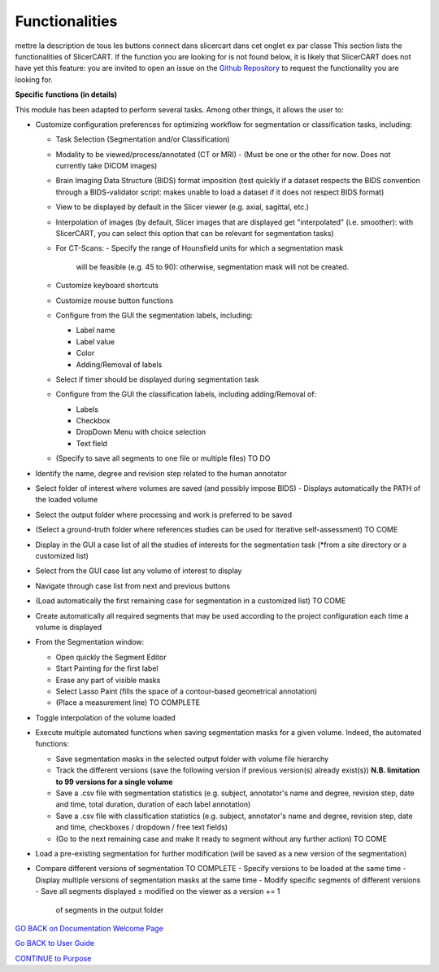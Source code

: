 Functionalities
==========================
mettre la description de tous les buttons connect dans slicercart dans cet
onglet ex par classe
This section lists the functionalities of SlicerCART. If the function you
are looking for is not found below, it is likely that SlicerCART does not have
yet
this feature: you are invited to open an issue on the `Github Repository <https://github.com/neuropoly/slicer-manual-annotation/issues>`_ to
request the functionality you are looking for.

**Specific functions (in details)**

This module has been adapted to perform several tasks. Among other things, it allows the user to:

- Customize configuration preferences for optimizing workflow for
  segmentation or classification tasks, including:

  - Task Selection (Segmentation and/or Classification)
  - Modality to be viewed/process/annotated (CT or MRI)
    - (Must be one or the other for now. Does not currently take DICOM images)
  - Brain Imaging Data Structure (BIDS) format imposition (test quickly if a
    dataset respects the BIDS convention through a BIDS-validator script:
    makes unable to load a dataset if it does not respect BIDS format)
  - View to be displayed by default in the Slicer viewer (e.g.
    axial, sagittal, etc.)
  - Interpolation of images (by default, Slicer images that are displayed
    get "interpolated" (i.e. smoother): with SlicerCART, you can select this
    option that can be relevant for segmentation tasks)
  - For CT-Scans:
    - Specify the range of Hounsfield units for which a segmentation mask
      will be feasible (e.g. 45 to 90): otherwise, segmentation mask will
      not be created.
  - Customize keyboard shortcuts
  - Customize mouse button functions
  - Configure from the GUI the segmentation labels,
    including:

    - Label name
    - Label value
    - Color
    - Adding/Removal of labels
  - Select if timer should be displayed during segmentation task
  - Configure from the GUI the classification labels,
    including adding/Removal of:

    - Labels
    - Checkbox
    - DropDown Menu with choice selection
    - Text field
  - (Specify to save all segments to one file or multiple files) TO DO

- Identify the name, degree and revision step related to the human annotator
- Select folder of interest where volumes are saved (and possibly impose BIDS)
  - Displays automatically the PATH of the loaded volume
- Select the output folder where processing and work is preferred to be saved
- (Select a ground-truth folder where references studies can be used for
  iterative self-assessment) TO COME
- Display in the GUI a case list of all the studies of interests for the segmentation task (*from a site directory or a customized list)
- Select from the GUI case list any volume of interest to display
- Navigate through case list from next and previous buttons
- (Load automatically the first remaining case for segmentation in a
  customized list) TO COME
- Create automatically all required segments that may be used according to the project configuration each time a volume is displayed
- From the Segmentation window:

  - Open quickly the Segment Editor
  - Start Painting for the first label
  - Erase any part of visible masks
  - Select Lasso Paint (fills the space of a contour-based geometrical
    annotation)
  - (Place a measurement line) TO COMPLETE

- Toggle interpolation of the volume loaded
- Execute multiple automated functions when saving segmentation masks for a given volume. Indeed, the automated functions:

  - Save segmentation masks in the selected output folder with volume file hierarchy
  - Track the different versions (save the following version if previous version(s) already exist(s)) **N.B. limitation to 99 versions for a single volume**
  - Save a .csv file with segmentation statistics (e.g. subject, annotator's name and degree, revision step, date and time, total duration, duration of each label annotation)
  - Save a .csv file with classification statistics (e.g. subject, annotator's name and degree, revision step, date and time, checkboxes / dropdown / free text fields)
  - (Go to the next remaining case and make it ready to segment without any
    further action) TO COME

- Load a pre-existing segmentation for further modification (will be saved as a new version of the segmentation)
- Compare different versions of segmentation TO COMPLETE
  - Specify versions to be loaded at the same time
  - Display multiple versions of segmentation masks at the same time
  - Modify specific segments of different versions
  - Save all segments displayed ± modified on the viewer as a version += 1
    of segments in the output folder

.. _welcome-page:

`GO BACK on Documentation Welcome Page <welcome.md>`_

.. _userguide-page:

`Go BACK to User Guide <userguide.md>`_

.. _purpose-page:

`CONTINUE to Purpose <purpose.md>`_
